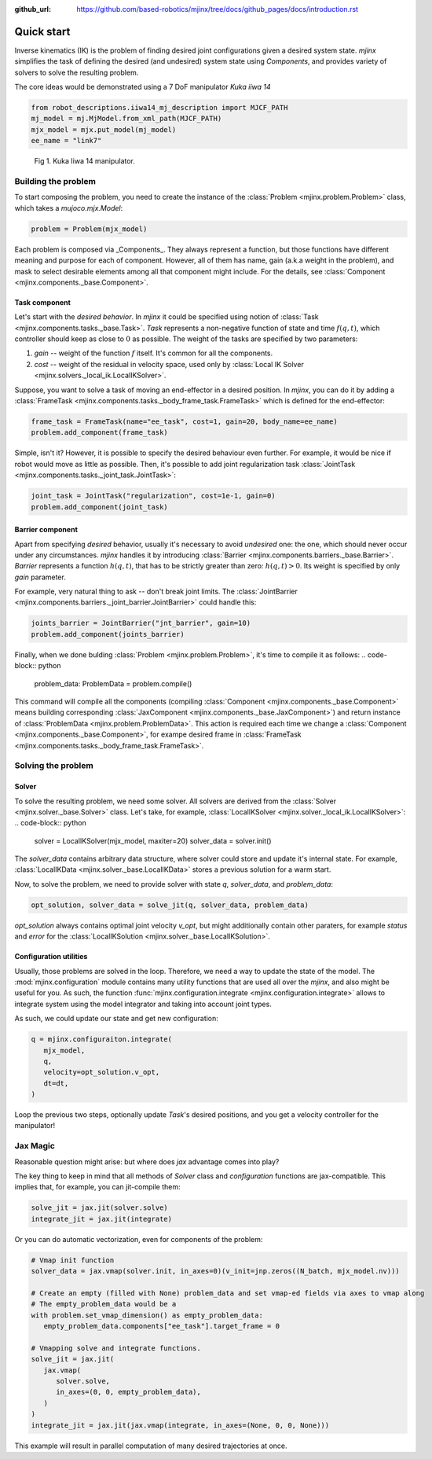 :github_url: https://github.com/based-robotics/mjinx/tree/docs/github_pages/docs/introduction.rst

***********
Quick start
***********

Inverse kinematics (IK) is the problem of finding desired joint configurations given a desired system state. `mjinx` simplifies the task of defining the desired (and undesired) system state using `Components`, and provides variety of solvers to solve the resulting problem.

The core ideas would be demonstrated using a 7 DoF manipulator `Kuka iiwa 14`

.. code-block:: python
   
   from robot_descriptions.iiwa14_mj_description import MJCF_PATH 
   mj_model = mj.MjModel.from_xml_path(MJCF_PATH)
   mjx_model = mjx.put_model(mj_model)
   ee_name = "link7"

.. figure:: img/kuka_iiwa_14.png
   :alt: Kuka iiwa 14 manipulator
   
   Fig 1. Kuka Iiwa 14 manipulator.

Building the problem
====================

To start composing the problem, you need to create the instance of the :class:`Problem <mjinx.problem.Problem>` class, which takes a `mujoco.mjx.Model`:

.. code-block:: python
   
   problem = Problem(mjx_model)

Each problem is composed via _Components_. They always represent a function, but those functions have different meaning and purpose for each of component. However, all of them has name, gain (a.k.a weight in the problem), and mask to select desirable elements among all that component might include. For the details, see :class:`Component <mjinx.components._base.Component>`. 

Task component
^^^^^^^^^^^^^^
Let's start with the *desired behavior*. In `mjinx` it could be specified using notion of :class:`Task <mjinx.components.tasks._base.Task>`. `Task` represents a non-negative function of state and time :math:`f(q, t)`, which controller should keep as close to :math:`0` as possible. The weight of the tasks are specified by two parameters:

1. `gain` -- weight of the function :math:`f` itself. It's common for all the components.
2. `cost` -- weight of the residual in velocity space, used only by :class:`Local IK Solver <mjinx.solvers._local_ik.LocalIKSolver>`.

Suppose, you want to solve a task of moving an end-effector in a desired position. In `mjinx`, you can do it by adding a :class:`FrameTask <mjinx.components.tasks._body_frame_task.FrameTask>` which is defined for the end-effector:

.. code-block:: python
   
   frame_task = FrameTask(name="ee_task", cost=1, gain=20, body_name=ee_name)
   problem.add_component(frame_task)

Simple, isn't it? However, it is possible to specify the desired behaviour even further. For example, it would be nice if robot would move as little as possible. Then, it's possible to add joint regularization task :class:`JointTask <mjinx.components.tasks._joint_task.JointTask>`:

.. code-block:: python

   joint_task = JointTask("regularization", cost=1e-1, gain=0)
   problem.add_component(joint_task)

Barrier component
^^^^^^^^^^^^^^^^^

Apart from specifying *desired* behavior, usually it's necessary to avoid *undesired* one: the one, which should never occur under any circumstances. `mjinx` handles it by introducing :class:`Barrier <mjinx.components.barriers._base.Barrier>`. `Barrier` represents a function :math:`h(q, t)`, that has to be strictly greater than zero: :math:`h(q, t) > 0`. Its weight is specified by only `gain` parameter.

For example, very natural thing to ask -- don't break joint limits. The :class:`JointBarrier <mjinx.components.barriers._joint_barrier.JointBarrier>` could handle this:

.. code-block:: python

   joints_barrier = JointBarrier("jnt_barrier", gain=10)
   problem.add_component(joints_barrier)


Finally, when we done bulding :class:`Problem <mjinx.problem.Problem>`, it's time to compile it as follows:
.. code-block:: python

   problem_data: ProblemData = problem.compile()

This command will compile all the components (compiling :class:`Component <mjinx.components._base.Component>` means building corresponding :class:`JaxComponent <mjinx.components._base.JaxComponent>`) and return instance of :class:`ProblemData <mjinx.problem.ProblemData>`. This action is required each time we change a :class:`Component <mjinx.components._base.Component>`, for exampe desired frame in :class:`FrameTask <mjinx.components.tasks._body_frame_task.FrameTask>`. 

Solving the problem
===================

Solver
^^^^^^

To solve the resulting problem, we need some solver. All solvers are derived from the :class:`Solver <mjinx.solver._base.Solver>` class. Let's take, for example, :class:`LocalIKSolver <mjinx.solver._local_ik.LocalIKSolver>`:
.. code-block:: python

   solver = LocalIKSolver(mjx_model, maxiter=20)
   solver_data = solver.init()

The `solver_data` contains arbitrary data structure, where solver could store and update it's internal state. For example, :class:`LocalIKData <mjinx.solver._base.LocalIKData>` stores a previous solution for a warm start.

Now, to solve the problem, we need to provide solver with state `q`, `solver_data`, and `problem_data`:

.. code-block:: python

   opt_solution, solver_data = solve_jit(q, solver_data, problem_data)

`opt_solution` always contains optimal joint velocity `v_opt`, but might additionally contain other paraters, for example `status` and `error` for the :class:`LocalIKSolution <mjinx.solver._base.LocalIKSolution>`.
 

Configuration utilities
^^^^^^^^^^^^^^^^^^^^^^^
Usually, those problems are solved in the loop. Therefore, we need a way to update the state of the model. The :mod:`mjinx.configuration` module contains many utility functions that are used all over the `mjinx`, and also might be useful for you. As such, the function :func:`mjinx.configuration.integrate <mjinx.configuration.integrate>` allows to integrate system using the model integrator and taking into account joint types.

As such, we could update our state and get new configuration:

.. code-block:: python 

   q = mjinx.configuraiton.integrate(
      mjx_model,
      q,
      velocity=opt_solution.v_opt,
      dt=dt,
   )

Loop the previous two steps, optionally update `Task`'s desired positions, and you get a velocity controller for the manipulator!


Jax Magic
=========
Reasonable question might arise: but where does `jax` advantage comes into play? 

The key thing to keep in mind that all methods of `Solver` class and `configuration` functions are jax-compatible. This implies that, for example, you can jit-compile them:

.. code-block:: python

   solve_jit = jax.jit(solver.solve)
   integrate_jit = jax.jit(integrate)

Or you can do automatic vectorization, even for components of the problem:

.. code-block:: python

   # Vmap init function
   solver_data = jax.vmap(solver.init, in_axes=0)(v_init=jnp.zeros((N_batch, mjx_model.nv)))

   # Create an empty (filled with None) problem_data and set vmap-ed fields via axes to vmap along
   # The empty_problem_data would be a 
   with problem.set_vmap_dimension() as empty_problem_data:
      empty_problem_data.components["ee_task"].target_frame = 0

   # Vmapping solve and integrate functions.
   solve_jit = jax.jit(
      jax.vmap(
         solver.solve,
         in_axes=(0, 0, empty_problem_data),
      )
   )
   integrate_jit = jax.jit(jax.vmap(integrate, in_axes=(None, 0, 0, None)))


This example will result in parallel computation of many desired trajectories at once.